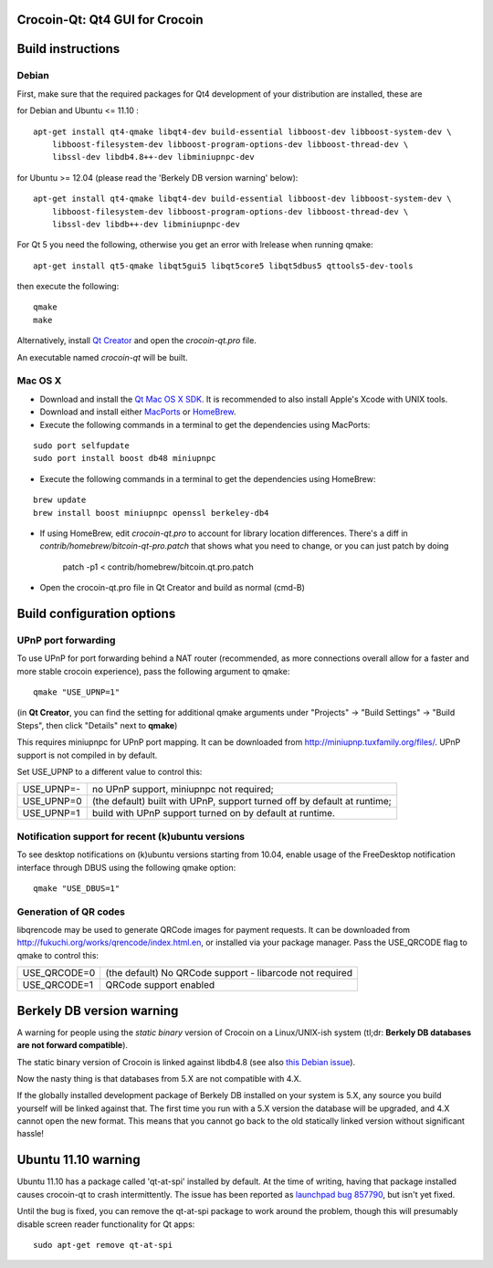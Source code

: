 Crocoin-Qt: Qt4 GUI for Crocoin
===============================

Build instructions
===================

Debian
-------

First, make sure that the required packages for Qt4 development of your
distribution are installed, these are

::

for Debian and Ubuntu  <= 11.10 :

::

    apt-get install qt4-qmake libqt4-dev build-essential libboost-dev libboost-system-dev \
        libboost-filesystem-dev libboost-program-options-dev libboost-thread-dev \
        libssl-dev libdb4.8++-dev libminiupnpc-dev

for Ubuntu >= 12.04 (please read the 'Berkely DB version warning' below):

::

    apt-get install qt4-qmake libqt4-dev build-essential libboost-dev libboost-system-dev \
        libboost-filesystem-dev libboost-program-options-dev libboost-thread-dev \
        libssl-dev libdb++-dev libminiupnpc-dev

For Qt 5 you need the following, otherwise you get an error with lrelease when running qmake:

::

    apt-get install qt5-qmake libqt5gui5 libqt5core5 libqt5dbus5 qttools5-dev-tools

then execute the following:

::

    qmake
    make

Alternatively, install `Qt Creator`_ and open the `crocoin-qt.pro` file.

An executable named `crocoin-qt` will be built.

.. _`Qt Creator`: http://qt-project.org/downloads/

Mac OS X
--------

- Download and install the `Qt Mac OS X SDK`_. It is recommended to also install Apple's Xcode with UNIX tools.

- Download and install either `MacPorts`_ or `HomeBrew`_.

- Execute the following commands in a terminal to get the dependencies using MacPorts:

::

	sudo port selfupdate
	sudo port install boost db48 miniupnpc

- Execute the following commands in a terminal to get the dependencies using HomeBrew:

::

	brew update
	brew install boost miniupnpc openssl berkeley-db4

- If using HomeBrew,  edit `crocoin-qt.pro` to account for library location differences. There's a diff in `contrib/homebrew/bitcoin-qt-pro.patch` that shows what you need to change, or you can just patch by doing

        patch -p1 < contrib/homebrew/bitcoin.qt.pro.patch

- Open the crocoin-qt.pro file in Qt Creator and build as normal (cmd-B)

.. _`Qt Mac OS X SDK`: http://qt-project.org/downloads/
.. _`MacPorts`: http://www.macports.org/install.php
.. _`HomeBrew`: http://mxcl.github.io/homebrew/


Build configuration options
============================

UPnP port forwarding
---------------------

To use UPnP for port forwarding behind a NAT router (recommended, as more connections overall allow for a faster and more stable crocoin experience), pass the following argument to qmake:

::

    qmake "USE_UPNP=1"

(in **Qt Creator**, you can find the setting for additional qmake arguments under "Projects" -> "Build Settings" -> "Build Steps", then click "Details" next to **qmake**)

This requires miniupnpc for UPnP port mapping.  It can be downloaded from
http://miniupnp.tuxfamily.org/files/.  UPnP support is not compiled in by default.

Set USE_UPNP to a different value to control this:

+------------+--------------------------------------------------------------------------+
| USE_UPNP=- | no UPnP support, miniupnpc not required;                                 |
+------------+--------------------------------------------------------------------------+
| USE_UPNP=0 | (the default) built with UPnP, support turned off by default at runtime; |
+------------+--------------------------------------------------------------------------+
| USE_UPNP=1 | build with UPnP support turned on by default at runtime.                 |
+------------+--------------------------------------------------------------------------+

Notification support for recent (k)ubuntu versions
---------------------------------------------------

To see desktop notifications on (k)ubuntu versions starting from 10.04, enable usage of the
FreeDesktop notification interface through DBUS using the following qmake option:

::

    qmake "USE_DBUS=1"

Generation of QR codes
-----------------------

libqrencode may be used to generate QRCode images for payment requests.
It can be downloaded from http://fukuchi.org/works/qrencode/index.html.en, or installed via your package manager. Pass the USE_QRCODE
flag to qmake to control this:

+--------------+--------------------------------------------------------------------------+
| USE_QRCODE=0 | (the default) No QRCode support - libarcode not required                 |
+--------------+--------------------------------------------------------------------------+
| USE_QRCODE=1 | QRCode support enabled                                                   |
+--------------+--------------------------------------------------------------------------+


Berkely DB version warning
==========================

A warning for people using the *static binary* version of Crocoin on a Linux/UNIX-ish system (tl;dr: **Berkely DB databases are not forward compatible**).

The static binary version of Crocoin is linked against libdb4.8 (see also `this Debian issue`_).

Now the nasty thing is that databases from 5.X are not compatible with 4.X.

If the globally installed development package of Berkely DB installed on your system is 5.X, any source you
build yourself will be linked against that. The first time you run with a 5.X version the database will be upgraded,
and 4.X cannot open the new format. This means that you cannot go back to the old statically linked version without
significant hassle!

.. _`this Debian issue`: http://bugs.debian.org/cgi-bin/bugreport.cgi?bug=621425

Ubuntu 11.10 warning
====================

Ubuntu 11.10 has a package called 'qt-at-spi' installed by default.  At the time of writing, having that package
installed causes crocoin-qt to crash intermittently.  The issue has been reported as `launchpad bug 857790`_, but
isn't yet fixed.

Until the bug is fixed, you can remove the qt-at-spi package to work around the problem, though this will presumably
disable screen reader functionality for Qt apps:

::

    sudo apt-get remove qt-at-spi

.. _`launchpad bug 857790`: https://bugs.launchpad.net/ubuntu/+source/qt-at-spi/+bug/857790
